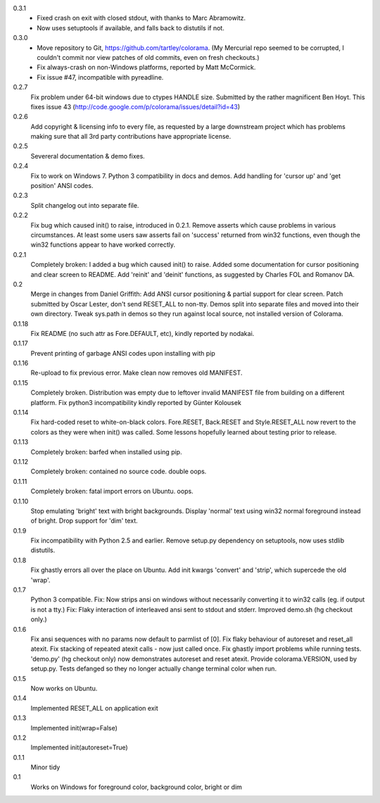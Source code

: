 0.3.1
  * Fixed crash on exit with closed stdout, with thanks to Marc Abramowitz.
  * Now uses setuptools if available, and falls back to distutils if not.
0.3.0
  * Move repository to Git, https://github.com/tartley/colorama. (My Mercurial
    repo seemed to be corrupted, I couldn't commit nor view patches of old
    commits, even on fresh checkouts.)
  * Fix always-crash on non-Windows platforms, reported by Matt McCormick.
  * Fix issue #47, incompatible with pyreadline.
0.2.7
    Fix problem under 64-bit windows due to ctypes HANDLE size.
    Submitted by the rather magnificent Ben Hoyt.
    This fixes issue 43 (http://code.google.com/p/colorama/issues/detail?id=43)
0.2.6
    Add copyright & licensing info to every file, as requested by a large
    downstream project which has problems making sure that all 3rd party
    contributions have appropriate license.
0.2.5
    Severeral documentation & demo fixes.
0.2.4
    Fix to work on Windows 7.
    Python 3 compatibility in docs and demos.
    Add handling for 'cursor up' and 'get position' ANSI codes.
0.2.3
	Split changelog out into separate file.
0.2.2
    Fix bug which caused init() to raise, introduced in 0.2.1.
    Remove asserts which cause problems in various circumstances. At least
    some users saw asserts fail on 'success' returned from win32 functions,
    even though the win32 functions appear to have worked correctly.
0.2.1
    Completely broken: I added a bug which caused init() to raise.
    Added some documentation for cursor positioning and clear screen to README.
    Add 'reinit' and 'deinit' functions, as suggested by Charles FOL and
    Romanov DA.
0.2
    Merge in changes from Daniel Griffith: Add ANSI cursor positioning &
    partial support for clear screen. Patch submitted by Oscar Lester, don't
    send RESET_ALL to non-tty. Demos split into separate files and moved into
    their own directory. Tweak sys.path in demos so they run against local
    source, not installed version of Colorama.
0.1.18
    Fix README (no such attr as Fore.DEFAULT, etc), kindly reported by nodakai.
0.1.17
    Prevent printing of garbage ANSI codes upon installing with pip
0.1.16
    Re-upload to fix previous error. Make clean now removes old MANIFEST.
0.1.15
    Completely broken. Distribution was empty due to leftover invalid MANIFEST
    file from building on a different platform.
    Fix python3 incompatibility kindly reported by G |uumlaut| nter Kolousek
0.1.14
    Fix hard-coded reset to white-on-black colors. Fore.RESET, Back.RESET
    and Style.RESET_ALL now revert to the colors as they were when init()
    was called. Some lessons hopefully learned about testing prior to release.
0.1.13
    Completely broken: barfed when installed using pip.
0.1.12
    Completely broken: contained no source code. double oops.
0.1.11
    Completely broken: fatal import errors on Ubuntu. oops.
0.1.10
    Stop emulating 'bright' text with bright backgrounds.
    Display 'normal' text using win32 normal foreground instead of bright.
    Drop support for 'dim' text.
0.1.9
    Fix incompatibility with Python 2.5 and earlier.
    Remove setup.py dependency on setuptools, now uses stdlib distutils.
0.1.8
    Fix ghastly errors all over the place on Ubuntu.
    Add init kwargs 'convert' and 'strip', which supercede the old 'wrap'.
0.1.7
    Python 3 compatible.
    Fix: Now strips ansi on windows without necessarily converting it to
    win32 calls (eg. if output is not a tty.)
    Fix: Flaky interaction of interleaved ansi sent to stdout and stderr.
    Improved demo.sh (hg checkout only.)
0.1.6
    Fix ansi sequences with no params now default to parmlist of [0].
    Fix flaky behaviour of autoreset and reset_all atexit.
    Fix stacking of repeated atexit calls - now just called once.
    Fix ghastly import problems while running tests.
    'demo.py' (hg checkout only) now demonstrates autoreset and reset atexit.
    Provide colorama.VERSION, used by setup.py.
    Tests defanged so they no longer actually change terminal color when run.
0.1.5
    Now works on Ubuntu.
0.1.4
    Implemented RESET_ALL on application exit
0.1.3
    Implemented init(wrap=False)
0.1.2
    Implemented init(autoreset=True)
0.1.1
    Minor tidy
0.1
    Works on Windows for foreground color, background color, bright or dim


.. |uumlaut| unicode:: U+00FC .. u with umlaut
   :trim:

